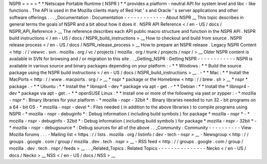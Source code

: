 NSPR
=
=
=
=
*
*
Netscape
Portable
Runtime
(
NSPR
)
*
*
provides
a
platform
-
neutral
API
for
system
level
and
libc
-
like
functions
.
The
API
is
used
in
the
Mozilla
clients
many
of
Red
Hat
'
s
and
Oracle
'
s
server
applications
and
other
software
offerings
.
.
.
_Documentation
:
Documentation
-
-
-
-
-
-
-
-
-
-
-
-
-
About
NSPR
__
This
topic
describes
in
general
terms
the
goals
of
NSPR
and
a
bit
about
how
it
does
it
.
NSPR
API
Reference
<
/
en
-
US
/
docs
/
NSPR_API_Reference
>
__
The
reference
describes
each
API
public
macro
structure
and
function
in
the
NSPR
API
.
NSPR
build
instructions
<
/
en
-
US
/
docs
/
NSPR_build_instructions
>
__
How
to
checkout
and
build
from
source
.
NSPR
release
process
<
/
en
-
US
/
docs
/
NSPR_release_process
>
__
How
to
prepare
an
NSPR
release
.
Legacy
NSPR
Content
<
http
:
/
/
viewvc
.
svn
.
mozilla
.
org
/
vc
/
projects
/
mozilla
.
org
/
trunk
/
projects
/
nspr
/
>
__
Older
NSPR
content
is
available
in
SVN
for
browsing
and
/
or
migration
to
this
site
.
.
_Getting_NSPR
:
Getting
NSPR
-
-
-
-
-
-
-
-
-
-
-
-
NSPR
is
available
in
various
source
and
binary
packages
depending
on
your
platform
:
-
*
*
Windows
:
*
*
Build
the
source
package
using
the
NSPR
build
instructions
<
/
en
-
US
/
docs
/
NSPR_build_instructions
>
__
.
-
*
*
Mac
:
*
*
Install
the
MacPorts
<
http
:
/
/
www
.
macports
.
org
/
>
__
*
nspr
*
package
or
the
Homebrew
<
http
:
/
/
brew
.
sh
>
__
*
nspr
*
package
.
-
*
*
Ubuntu
:
*
*
Install
the
*
libnspr4
-
dev
*
package
via
apt
-
get
.
-
*
*
Debian
:
*
*
Install
the
*
libnspr4
-
dev
*
package
via
apt
-
get
.
-
*
*
openSUSE
Linux
:
*
*
Install
one
or
more
of
the
following
via
yast
or
zypper
:
-
*
mozilla
-
nspr
*
:
Binary
libraries
for
your
platform
-
*
mozilla
-
nspr
-
32bit
*
:
Binary
libraries
needed
to
run
32
-
bit
programs
on
a
64
-
bit
OS
-
*
mozilla
-
nspr
-
devel
*
:
Files
needed
(
in
addition
to
the
above
libraries
)
to
compile
programs
using
NSPR
-
*
mozilla
-
nspr
-
debuginfo
*
:
Debug
information
(
including
build
symbols
)
for
package
*
mozilla
-
nspr
*
-
*
mozilla
-
nspr
-
debuginfo
-
32bit
*
:
Debug
information
(
including
build
symbols
)
for
package
*
mozilla
-
nspr
-
32bit
*
-
*
mozilla
-
nspr
-
debugsource
*
:
Debug
sources
for
all
of
the
above
.
.
_Community
:
Community
-
-
-
-
-
-
-
-
-
-
View
Mozilla
forums
.
.
.
-
Mailing
list
<
https
:
/
/
lists
.
mozilla
.
org
/
listinfo
/
dev
-
tech
-
nspr
>
__
-
Newsgroup
<
http
:
/
/
groups
.
google
.
com
/
group
/
mozilla
.
dev
.
tech
.
nspr
>
__
-
RSS
feed
<
http
:
/
/
groups
.
google
.
com
/
group
/
mozilla
.
dev
.
tech
.
nspr
/
feeds
>
__
.
.
_Related_Topics
:
Related
Topics
-
-
-
-
-
-
-
-
-
-
-
-
-
-
-
Necko
<
/
en
-
US
/
docs
/
Necko
>
__
NSS
<
/
en
-
US
/
docs
/
NSS
>
__
